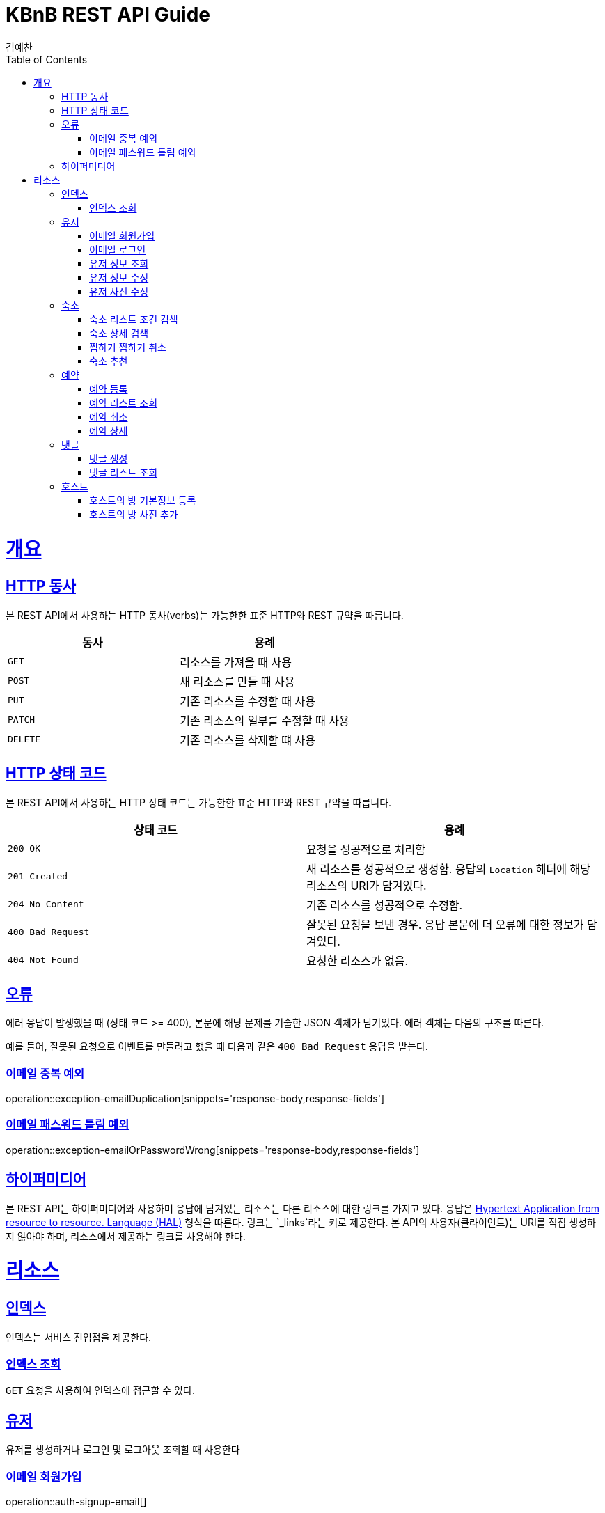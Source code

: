 = KBnB REST API Guide
김예찬;
:doctype: book
:icons: font
:source-highlighter: highlightjs
:toc: left
:toclevels: 4
:sectlinks:
:operation-curl-request-title: Example request
:operation-http-response-title: Example response

[[overview]]
= 개요

[[overview-http-verbs]]
== HTTP 동사

본 REST API에서 사용하는 HTTP 동사(verbs)는 가능한한 표준 HTTP와 REST 규약을 따릅니다.

|===
| 동사 | 용례

| `GET`
| 리소스를 가져올 때 사용

| `POST`
| 새 리소스를 만들 때 사용

| `PUT`
| 기존 리소스를 수정할 때 사용

| `PATCH`
| 기존 리소스의 일부를 수정할 때 사용

| `DELETE`
| 기존 리소스를 삭제할 떄 사용
|===

[[overview-http-status-codes]]
== HTTP 상태 코드

본 REST API에서 사용하는 HTTP 상태 코드는 가능한한 표준 HTTP와 REST 규약을 따릅니다.

|===
| 상태 코드 | 용례

| `200 OK`
| 요청을 성공적으로 처리함

| `201 Created`
| 새 리소스를 성공적으로 생성함. 응답의 `Location` 헤더에 해당 리소스의 URI가 담겨있다.

| `204 No Content`
| 기존 리소스를 성공적으로 수정함.

| `400 Bad Request`
| 잘못된 요청을 보낸 경우. 응답 본문에 더 오류에 대한 정보가 담겨있다.

| `404 Not Found`
| 요청한 리소스가 없음.
|===

[[overview-errors]]
== 오류

에러 응답이 발생했을 때 (상태 코드 >= 400), 본문에 해당 문제를 기술한 JSON 객체가 담겨있다. 에러 객체는 다음의 구조를 따른다.

예를 들어, 잘못된 요청으로 이벤트를 만들려고 했을 때 다음과 같은 `400 Bad Request` 응답을 받는다.

[[errors-email-duplication]]
=== 이메일 중복 예외
operation::exception-emailDuplication[snippets='response-body,response-fields']

=== 이메일 패스워드 틀림 예외
operation::exception-emailOrPasswordWrong[snippets='response-body,response-fields']

[[overview-hypermedia]]
== 하이퍼미디어

본 REST API는 하이퍼미디어와 사용하며 응답에 담겨있는 리소스는 다른 리소스에 대한 링크를 가지고 있다.
응답은 http://stateless.co/hal_specification.html[Hypertext Application from resource to resource. Language (HAL)] 형식을 따른다.
링크는 `_links`라는 키로 제공한다. 본 API의 사용자(클라이언트)는 URI를 직접 생성하지 않아야 하며, 리소스에서 제공하는 링크를 사용해야 한다.

[[resources]]
= 리소스

[[resources-index]]
== 인덱스

인덱스는 서비스 진입점을 제공한다.


[[resources-index-access]]
=== 인덱스 조회

`GET` 요청을 사용하여 인덱스에 접근할 수 있다.

[[resource-user]]
== 유저

유저를 생성하거나 로그인 및 로그아웃 조회할 때 사용한다

[[resource-user-signup-email]]
=== 이메일 회원가입
operation::auth-signup-email[]

[[resource-user-login-email]]
=== 이메일 로그인
operation::auth-login-email[]

[[resource-user-get-me]]
=== 유저 정보 조회
operation::user-get-me[]



[[resource-user-update]]
=== 유저 정보 수정
operation::user-update[]

[[resource-user-updatePhoto]]
=== 유저 사진 수정
operation::user-updatePhoto[]

[[resource-room]]
== 숙소

숙소에 대한 상세조회, 리스트 조회, 등록, 삭제, 찜하기등을 할때 사용한다

[[resource-room-get-list-by-condition]]
=== 숙소 리스트 조건 검색
operation::room-get-roomList-by-condition[]

[[resource-room-get-detail]]
=== 숙소 상세 검색
operation::room-get-detail[]

[[resource-room-check]]
=== 찜하기 찜하기 취소
operation::room-check[]

[[resource-room-recommend]]
=== 숙소 추천
operation::room-recommend[]

[[resource-reservation]]
== 예약

[[resource-reservation-register]]
=== 예약 등록
operation::reservation-register[]

[[resource-reservation-lookupList]]
=== 예약 리스트 조회
operation::reservation-lookupList[]

[[resource-reservation-delete]]
=== 예약 취소
operation::reservation-delete[]

[[resource-reservation-detail]]
=== 예약 상세
operation::reservation-detail[]

[[resource-comment]]
== 댓글

[[resource-comment-create]]
=== 댓글 생성
operation::comment-create[]

[[resource-comment-list]]
=== 댓글 리스트 조회
operation::comment-list[]

[[resource-host]]
== 호스트
[[resource-host-registerBasicRoom]]
=== 호스트의 방 기본정보 등록
operation::host-registerBasicRoom[]

[[resource-host-addPhoto]]
=== 호스트의 방 사진 추가
operation::host-addPhoto[]

